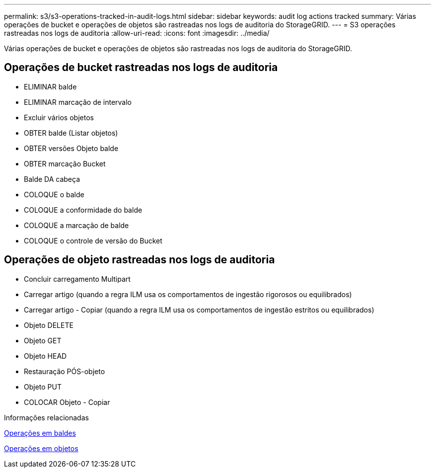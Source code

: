 ---
permalink: s3/s3-operations-tracked-in-audit-logs.html 
sidebar: sidebar 
keywords: audit log actions tracked 
summary: Várias operações de bucket e operações de objetos são rastreadas nos logs de auditoria do StorageGRID. 
---
= S3 operações rastreadas nos logs de auditoria
:allow-uri-read: 
:icons: font
:imagesdir: ../media/


[role="lead"]
Várias operações de bucket e operações de objetos são rastreadas nos logs de auditoria do StorageGRID.



== Operações de bucket rastreadas nos logs de auditoria

* ELIMINAR balde
* ELIMINAR marcação de intervalo
* Excluir vários objetos
* OBTER balde (Listar objetos)
* OBTER versões Objeto balde
* OBTER marcação Bucket
* Balde DA cabeça
* COLOQUE o balde
* COLOQUE a conformidade do balde
* COLOQUE a marcação de balde
* COLOQUE o controle de versão do Bucket




== Operações de objeto rastreadas nos logs de auditoria

* Concluir carregamento Multipart
* Carregar artigo (quando a regra ILM usa os comportamentos de ingestão rigorosos ou equilibrados)
* Carregar artigo - Copiar (quando a regra ILM usa os comportamentos de ingestão estritos ou equilibrados)
* Objeto DELETE
* Objeto GET
* Objeto HEAD
* Restauração PÓS-objeto
* Objeto PUT
* COLOCAR Objeto - Copiar


.Informações relacionadas
xref:operations-on-buckets.adoc[Operações em baldes]

xref:operations-on-objects.adoc[Operações em objetos]
